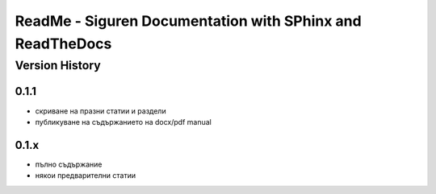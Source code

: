 ReadMe - Siguren Documentation with SPhinx and ReadTheDocs
===========================================================

================
Version History
================

-------
0.1.1
-------

- скриване на празни статии и раздели
- публикуване на съдържанието на docx/pdf manual

-------
0.1.x
-------

- пълно съдържание
- някои предварителни статии